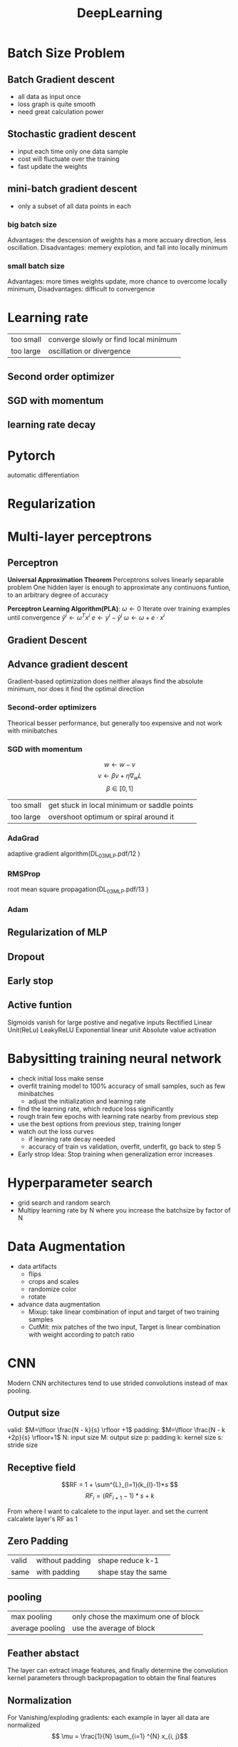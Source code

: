 #+TITLE:  DeepLearning
#+OPTIONS: num:t
#+STARTUP: overview
#+EXPORT_FILE_NAME: /home/si/Dropbox/LiteraturPrograme/html/DL.html
#+PROPERTY: header-args :eval no-export
#+HTML_HEAD: <link rel="stylesheet" type="text/css" href="https://gongzhitaao.org/orgcss/org.css"/>

* Batch Size Problem
** Batch Gradient descent
- all data as input once
- loss graph is quite smooth
- need great calculation power
** Stochastic gradient descent
- input each time only one data sample
- cost will fluctuate over the training
- fast update the weights
** mini-batch gradient descent
- only a subset of all data points in each
*** big batch size
Advantages: the descension of weights has a more accuary direction, less oscillation.
Disadvantages: memery explotion, and fall into locally minimum
*** small batch size
Advantages: more times  weights update, more chance to overcome locally minimum,
Disadvantages: difficult to convergence
* Learning rate
| too small | converge slowly or find local minimum |
| too large | oscillation or divergence             |
** Second order optimizer
** SGD with momentum
** learning rate decay
* Pytorch
automatic differentiation

* Regularization
* Multi-layer perceptrons
** Perceptron
*Universal Approximation Theorem*
Perceptrons solves linearly separable problem
One hidden layer is enough to approximate
any continuons funtion, to an arbitrary degree of accuracy

*Perceptron Learning Algorithm(PLA)*:
$\omega \gets 0$
Iterate over training examples until convergence
$\hat{y}^{i} \gets \omega^{T} x^i$
$e \gets y^{i}-\hat{y}^{i}$
$\omega \gets \omega + e \cdot x^i$

** Gradient Descent
** Advance gradient descent
Gradient-based optimization does neither always
find the absolute minimum, nor does it find the
optimal direction
*** Second-order optimizers
Theorical  besser performance, but generally too expensive and not work with minibatches
*** SGD with momentum
$$ w \gets w - v$$
$$ v \gets \beta v + \eta\nabla_{w}L$$
$$ \beta \in [0, 1]$$
| too small | get stuck in  local minimum or saddle points |
| too large | overshoot optimum or spiral around it        |

*** AdaGrad
adaptive gradient algorithm(DL_03_MLP.pdf/12 )

*** RMSProp
root mean square propagation(DL_03_MLP.pdf/13 )
*** Adam
** Regularization of MLP
** Dropout
** Early stop
** Active funtion
Sigmoids vanish for large postive and negative inputs
Rectified Linear Unit(ReLu)
LeakyReLU
Exponential linear unit
Absolute value activation

* Babysitting training neural network
- check initial loss make sense
- overfit training model to 100% accuracy of small samples, such as few minibatches
  + adjust the initialization and learning rate
- find the learning rate, which reduce loss significantly
- rough train few epochs with learning rate nearby from previous step
- use the best options from previous step, training longer
- watch out the loss curves
  + if learning rate decay needed
  + accuracy of train vs validation, overfit, underfit, go back to step 5
- Early strop Idea: Stop training when generalization error increases
* Hyperparameter search
- grid search and random search
- Multipy learning rate by N where you increase the batchsize by factor of N
* Data Augmentation
- data artifacts
  + flips
  + crops and scales
  + randomize color
  + rotate
- advance data augmentation
  + Mixup: take linear combination of input and target of two training samples
  + CutMit: mix patches of the two input,  Target is linear combination with weight according to patch ratio

* CNN
Modern CNN architectures tend to use strided convolutions instead of max pooling.
** Output size
valid: $M=\lfloor  \frac{N - k}{s} \rfloor +1$
padding: $M=\lfloor \frac{N  - k +2p}{s} \rfloor+1$
N: input size
M: output size
p: padding
k: kernel size
s: stride size
** Receptive field
$$RF = 1 + \sum^{L}_{l=1}(k_{l}-1)*s $$
$$ RF_{i} = (RF_{i+1} -1)*s + k $$

From where I want to calcalete to the input layer.
and set the current calcalete layer's RF as 1

** Zero Padding
| valid | without padding | shape reduce k-1    |
| same  | with padding    | shape stay the same |
** pooling
| max pooling     | only chose the maximum one of block |
| average pooling | use the average of block            |

** Feather abstact
The layer can extract image features,
 and finally determine the convolution kernel parameters
 through backpropagation to obtain the final features
** Normalization
For Vanishing/exploding gradients: 
each example in layer all data are normalized
$$ \mu = \frac{1}{N} \sum_{i=1} ^{N} x_{i, j}$$


$$ \sigma_{j}^{2} = \frac{1}{N} \sum_{i=1}^{n} (x_{i, j} - \mu_{j})^{2}$$


$$\hat{x}_{i,j} = \frac{x_{i, j} - \mu_{j}}{\sqrt{\sigma_{j}^{2} + \epsilon}} $$

$$ y_{i, j} = \gamma_{j}\hat{x}_{i, j} + \beta_{j}$$

- Batch Normalization
  norm each channel 
- Layer Normalization
  norm each sample 
- Instance Normalization
  norm each sample and each  channel 
- Group  Normalization
  norm multi channel and sample

** regular convolution
** Depthwise separable convolution
- Depthwise Convolution: channel-wise 
- Pointwise Convolution: 1*1 convolution

** learning rate decay
dacay schudle
** Linear Warmup
small learing rate increase very fast, and decay slowly
can deal with bad initialization

** Modul ensembling
- training N model, and take the averate
- take N snapshots of training

* ResNet
Vanishing gradient and exploding gradient
* GAN (Generative Adersarial models)
*Implicit density*
** step 1  Generater stay, Discriminater update
- randomly initialization of G and D
- inputs (Distribution: ${z_{1}, z_{2}, z_{3}, z_{4}... } : Z$) from known distribution to G get rough outputs (Distribution: ${z^{'}_{1}, z^{'}_{2}, z^{'}_{3}, z^{'}_{4}... } : Z^{'}$)
- rough outputs and real image (Examples: ${x_{1}, x_{2}, x_{3}, x_{4}.....  } : X$) feed to D
- training D to classify them with mark,  and update D
   Max $V = \frac{1}{m} \sum^{m}_{i=1} log D(X)$ to 1
   Min $V = \frac{1}{m} \sum^{m}_{i=1} log D(G(Z))$ to 0,
   so $$max_{d}[E_{x\backsim data} \log D_{d}(x) + E_{z \backsim p(z)} \log (1-D_{d}(G_{g}(z)))]$$
** step 2  Discriminater stay, Generater update
- fix D, feed new inputs from known distribution to G
- get rough outputs again, and pass them to D, and evaluated with mark
- training G, for getting better mark

 max $V = \frac{1}{m} \sum^{m}_{i=1} log D(G(Z)) = \frac{1}{m} \sum^{m}_{i=1} log D(Z')$ to 1,
 so $$min_{g}[E_{z \backsim p(z)} \log (1-D_{d}(G_{g}(z)))]$$

 Just like training normal neural network with minimum cross enteopy

** summary
$$min_{g}max_{d}[E_{x\backsim data} \log D_{d}(x) + E_{z \backsim p(z)} \log (1-D_{d}(G_{g}(z)))]$$
* Autoencoder
input data $\to$ Feathers $\to$ predicted labels
predicted labels + Classifier $\to$ loss function
* VAE (Variational Autoencoders)
*optimizes variational lower bound on likelihood*
*Approximate density search the latent implimentation, reduce the dimensionality to capture meaningful factors in data*
x: examples
z: latent parameters
$$p_{\theta}(x)  = \int p_{\theta}(z)p_{\theta}(x|z)dz$$, simple gaussian prior, encoder neural network
$\log p(x) = \log \frac{p(x|z)p(z)}{p(z|x)}$
$\log p(x) = E_{x\backsim p(x|z)} logp(z|x) - KL[q(z|x)||p(z)] + KL[q(z|x)||p(z|x)]$
- decoder network
- KL term between gaussian encoder and z latent.  make approximate posterior distribution close to prior.
- mostly similarity between q and p, KL[q(z|x)||p(z|x)], bigger than 0, so maxmized data likelihood $\log p(x)$ can only have a lower bound value
  
Intractability of p(x), because We want $p(z|x)$, but it's too difficult, so we use $q(z|x)$ as approximation:

$$KL[q(z|x)||p(z|x)]$$
$$= \int q(z|x) \cdot \log\frac{q(z|x)}{p(z|x)} dz$$
$$ = \int q(z|x) \cdot \log\frac{q(z|x) p(x)}{p(x|z)p(z)}dz$$
$$ = \int q(z|x) \cdot \log q(z|x)dz  + \int q(z|x)\cdot \log p(x)dz - \int q(z|x) \cdot \log p(x|z) dz -\int q(z|x) \cdot \log p(x)dz$$
$$= log p(x) + KL[q(z|x)||p(z)] - E_{x\backsim p(x|z)} logp(z|x)$$

We randomly example the z from the normal Gaussian for VAE
* PixelCNN (Autoregressive models)
*Explicit density, optimizes exact likelihood*
exact likelihood(chain rule), and training slowly
maxmize likelihood   $$p(x) = \prod_{i=1}^{n} p(x_{i}|x_{1}, x_{2}, x_{3},...x_{i-1})$$
Mask converlutions: kernel filter pixel in the  future  are set to be 0

* Diffusion Model
image to noise : forward process
noise to image : backward process
* RNN

this is many to one,
$$h(t) = \tanh(A * [h(t-1), x(t)]^{T})$$
A[shape(h), shap(h)+shap(x)] is shared by all step
there is no  big difference for prediction with only h(t) or conta(h(1), h(t))
* LSTM
many gate,
output elementweise product
Stacked, Bedirection
- Forget Gate: $f_t = \sigma(W_f \cdot \begin{bmatrix} h_{t-1} \\ x_t \end{bmatrix} )$
- Input Gate: $i_t = \sigma(W_i \cdot \begin{bmatrix} h_{t-1} \\ x_t \end{bmatrix} )$
- New Value: $n_t = \tanh(W_n \cdot \begin{bmatrix} h_{t-1} \\ x_t \end{bmatrix} )$
- Output Gate: $o_t = \sigma(W_o \cdot \begin{bmatrix} h_{t-1} \\ x_t \end{bmatrix} )$

- input of C : $C_t = f_t \otimes C_{t-1} + i_t \otimes n_t$
- output of C : $h_t = o_t \otimes \tanh(C_t)$ 

* Semi-supervised learning 
train model jointly on labeled and unlabled data
$$L = L_{S} + \mu(t)L_{\mu}$$
supervised loss, time dependent weight*unsupervised loss($L_{\mu}$)
** consistentcy loss SSL
consider the consistency loss on all examples between Student model and Teacher model.
1. training the student model with labeled data as usual,
2. difference augmented view methodes(scala, rotate...) applying on each unlabled data.
3. passing augmented views(x', x'') of the same data(x) to student and teacher model
4. minimizing the consistency loss of both output $L_{\mu} = ||f(x') -g(x'')||^{2}$.
5. updating weight of teacher model, $\Theta'_{t} = \alpha \Theta''_{t-1} + (1-\alpha)\Theta_{t}$
** Pseudo-label based SSL
1. training Teacher model with labeled data as usual
2. using well trianed teacher model to predict unlabled data
3. taking over the  confident prediciton(threshold) lable as new labeled data
4. training student model with original and new  label data
5. passing the student model weights to teacher model, and predict all data again 
* Weakly-supervised learing
use simple and cheaper labels for training
- Classification: hashtags
- Object detection: images tags
- Semantic Segmentation: scribble annotations

* Self-supervised learing
pre-training unsupervised model with  large unlabled data,
then fineturn it with small label dataset
** Colorization
Reference Frame $f_{i}$, color $c_{i}$,
Target Frame $f_{j}$, predect color $y_{j}$.
$$A_{ij} = \frac{exp(f_{i}^{T}f_{j})}{\sum_{k}exp(f_{k}^{T}f_{j})}, y_{j}=\sum_{i}A_{ij}c_{i}$$
** Context Prediciton
picture divied into  patches, predict the relative position of patches.
- Gap between batches, jitter location of patches
- Chromatic abberation, predict the absolute position of  patches
  
* Contrastive Learning
** Contrastive Predictive Coding (CPC)
Idea: Learn to predict future embeddings linearly. $Z_{t+k} = W_{k}C_{t}$
Loss: mean squared error not helpful, because encoding = 0 will give perfect loss,
positive example are close, and negative example are distant
** SimCLR
Maxmize agreement between representations of two views,
good contrastive learning need many negative examples.
- MoCo:
   $\theta_{k} <- m\theta_{k} +(1-m)\theta_{q}$,
  decouples batch size of large number of negative exsamples,
  more complex model
- BYOL:
  no need for negative examples
** Cross-model contrastive learning(CLIP)
* Semantic segmentation
** methods
- in CNN model, replace  the last fully connected layer with 1x1 converlutions layer
- at last upsampling to original size
- ouput original weight * original height * class  number with one-hot coding.
- loss funtion, cross entry of pixel-wise: $\frac{1}{N} \sum_{ij}\sum_{k} \log p_{ij}^{k} t_{ij}^{k}$,
  - imbalanced background not work good for target prediciton, using balanced loss function
  - weight factor r inverse to class frequency
  - dice loss
  - Focal loss
- upsampling: nearest neighbor interpolation, transposed convolutions
- upsampling combining with  the corresponding pooling
  
** FCN
tranposed convolution can cause artifacts, can avoid by using fixed upsampling(nearest neighbor)
** U-net
 - Contraction: extract semantic  information
 - Expansion:  produce detail segmentation
 - Skip connection: copy high-resolution information into decoder
** Deep Lab
combine feathers representations at multiple scale
atrous converlution: dilate filter by implicit zeros in between kenerl elements
  
* Object Detection
 *Predict the Bounding box and predict the class*
** two stage mothode
 Faster R-CNN:
 - Loss = $\sum$ classification loss + $\sum$ region proposal loss
 - RoI pooling: all object map to Rol convolutional features(C*H*W) for region proposal

** single stage mothode
change the mask size, and predect all at once

* Instance Segmentation
*segment individual object from image*
*Instance segmentation is invariant under relabeling*
- Proposal-based instance segmentation, perform object detection at first, the predict each mask instance with  bounding box
  L = classification loss + region proposal loss(bounding box) + mask loss
- proposal-free instance segmentation, predict intermediate representations,
  - foreground prediciton
  - boundary prediciton

* image to image
- colorization
- super resolution
- Denoising
  
